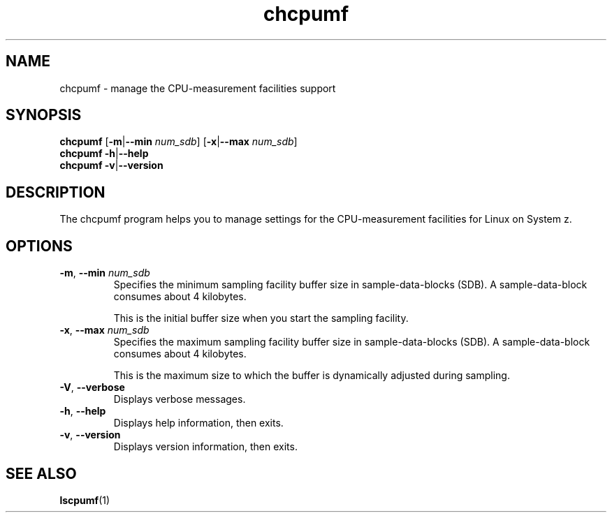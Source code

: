 .\" chcpumf.8
.\"
.\"
.\" Copyright IBM Corp. 2014
.\" Author(s): Hendrik Brueckner <brueckner@linux.vnet.ibm.com>
.\" ----------------------------------------------------------------------
.TH chcpumf "8" "February 2014" "s390-tools" "CPU-MF management programs"
.
.ds c \fBchcpumf\fP
.
.
.SH NAME
chcpumf \- manage the CPU-measurement facilities support
.
.
.SH SYNOPSIS
.B chcpumf
.RB [ \-m | \-\-min
.IR num_sdb ]
.RB [ \-x | \-\-max
.IR num_sdb ]
.br
.B chcpumf
.BR \-h | \-\-help
.br
.B chcpumf
.BR \-v | \-\-version
.
.
.SH DESCRIPTION
The chcpumf program helps you to manage settings for the CPU-measurement
facilities for Linux on System z.
.
.
.SH OPTIONS
.TP
.BR \-m ", " \-\-min " \fInum_sdb\fP"
Specifies the minimum sampling facility buffer size in sample-data-blocks
(SDB).  A sample-data-block consumes about 4 kilobytes.

This is the initial buffer size when you start the sampling facility.
.
.TP
.BR \-x ", " \-\-max " \fInum_sdb\fP"
Specifies the maximum sampling facility buffer size in sample-data-blocks
(SDB).  A sample-data-block consumes about 4 kilobytes.

This is the maximum size to which the buffer is dynamically adjusted during
sampling.
.
.TP
.BR \-V ", " \-\-verbose
Displays verbose messages.
.
.TP
.BR \-h ", " \-\-help
Displays help information, then exits.
.
.TP
.BR \-v ", " \-\-version
Displays version information, then exits.
.
.
.SH "SEE ALSO"
.BR lscpumf (1)
